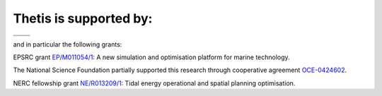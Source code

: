 .. title: Funding

Thetis is supported by:
=======================

.. |EPSRC| image:: /images/epsrc-logo.*
  :height: 60px
  :target: http://www.epsrc.ac.uk

.. |NSF| image:: /images/nsf-logo.*
  :height: 60px
  :target: http://www.nsf.gov

.. |CMOP| image:: /images/cmop-logo.*
  :height: 60px
  :target: http://www.stccmop.org/

.. |Imperial College London| image:: /images/imperial-logo.*
  :height: 60px
  :target: http://www.imperial.ac.uk

+---------------------------+------------+
| |Imperial College London| | |CMOP|     |
+---------------------------+------------+
| |NSF|                     | |EPSRC|    |
+---------------------------+------------+

and in particular the following grants:

EPSRC grant `EP/M011054/1 <http://gow.epsrc.ac.uk/NGBOViewGrant.aspx?GrantRef=EP/M011054/1>`_:
A new simulation and optimisation platform for marine technology.

The National Science Foundation partially supported this research through
cooperative agreement `OCE-0424602 <http://www.nsf.gov/awardsearch/showAward?AWD_ID=0424602>`_.

NERC fellowship grant `NE/R013209/1 <http://gotw.nerc.ac.uk/list_full.asp?pcode=NE/R013209/1>`_: 
Tidal energy operational and spatial planning optimisation.
